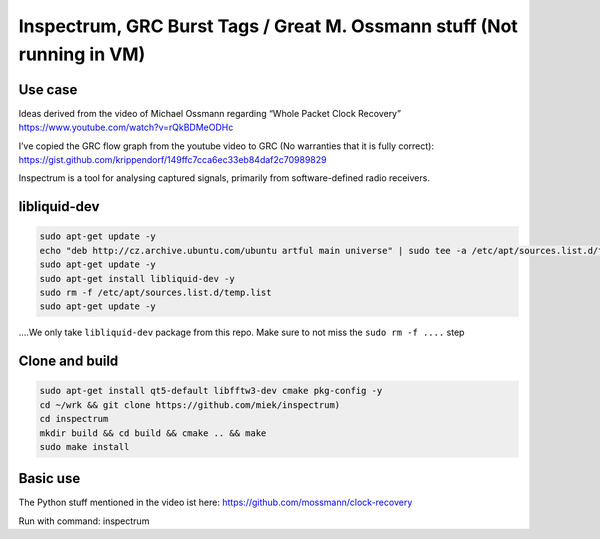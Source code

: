 Inspectrum, GRC Burst Tags / Great M. Ossmann stuff (Not running in VM)
=======================================================================

Use case
--------

Ideas derived from the video of Michael Ossmann regarding “Whole Packet Clock Recovery” `https://www.youtube.com/watch?v=rQkBDMeODHc <https://www.youtube.com/watch?v=rQkBDMeODHc>`__

I’ve copied the GRC flow graph from the youtube video to GRC (No warranties that it is fully correct): `https://gist.github.com/krippendorf/149ffc7cca6ec33eb84daf2c70989829 <https://gist.github.com/krippendorf/149ffc7cca6ec33eb84daf2c70989829>`__

Inspectrum is a tool for analysing captured signals, primarily from software-defined radio receivers.

.. figure:: ./img/media/image53.png
   :alt: 

libliquid-dev
-------------

.. code:: bash

   sudo apt-get update -y
   echo "deb http://cz.archive.ubuntu.com/ubuntu artful main universe" | sudo tee -a /etc/apt/sources.list.d/temp.list
   sudo apt-get update -y
   sudo apt-get install libliquid-dev -y
   sudo rm -f /etc/apt/sources.list.d/temp.list
   sudo apt-get update -y

....We only take ``libliquid-dev`` package from this repo. Make sure to not miss the ``sudo rm -f ....`` step

Clone and build
---------------

.. code:: bash

    sudo apt-get install qt5-default libfftw3-dev cmake pkg-config -y
    cd ~/wrk && git clone https://github.com/miek/inspectrum)
    cd inspectrum
    mkdir build && cd build && cmake .. && make
    sudo make install

Basic use
---------

The Python stuff mentioned in the video ist here:
`https://github.com/mossmann/clock-recovery <https://github.com/mossmann/clock-recovery>`__

Run with command: inspectrum
